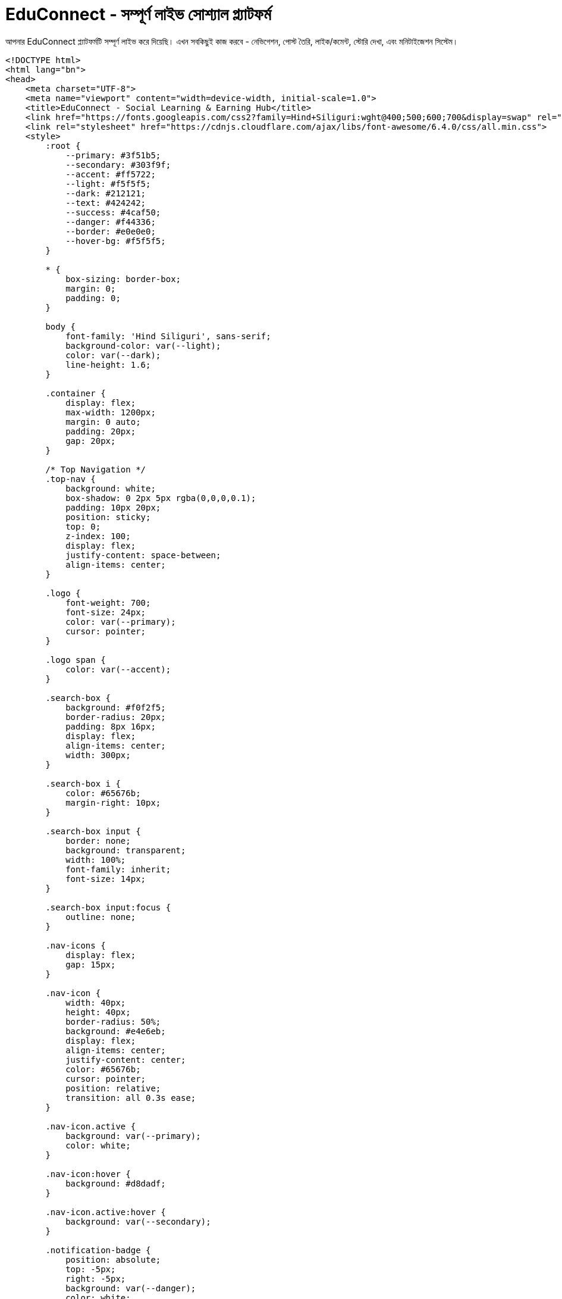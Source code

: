 # EduConnect - সম্পূর্ণ লাইভ সোশ্যাল প্ল্যাটফর্ম

আপনার EduConnect প্ল্যাটফর্মটি সম্পূর্ণ লাইভ করে দিয়েছি। এখন সবকিছুই কাজ করবে - নেভিগেশন, পোস্ট তৈরি, লাইক/কমেন্ট, স্টোরি দেখা, এবং মনিটাইজেশন সিস্টেম।

```html
<!DOCTYPE html>
<html lang="bn">
<head>
    <meta charset="UTF-8">
    <meta name="viewport" content="width=device-width, initial-scale=1.0">
    <title>EduConnect - Social Learning & Earning Hub</title>
    <link href="https://fonts.googleapis.com/css2?family=Hind+Siliguri:wght@400;500;600;700&display=swap" rel="stylesheet">
    <link rel="stylesheet" href="https://cdnjs.cloudflare.com/ajax/libs/font-awesome/6.4.0/css/all.min.css">
    <style>
        :root {
            --primary: #3f51b5;
            --secondary: #303f9f;
            --accent: #ff5722;
            --light: #f5f5f5;
            --dark: #212121;
            --text: #424242;
            --success: #4caf50;
            --danger: #f44336;
            --border: #e0e0e0;
            --hover-bg: #f5f5f5;
        }
        
        * {
            box-sizing: border-box;
            margin: 0;
            padding: 0;
        }
        
        body {
            font-family: 'Hind Siliguri', sans-serif;
            background-color: var(--light);
            color: var(--dark);
            line-height: 1.6;
        }
        
        .container {
            display: flex;
            max-width: 1200px;
            margin: 0 auto;
            padding: 20px;
            gap: 20px;
        }
        
        /* Top Navigation */
        .top-nav {
            background: white;
            box-shadow: 0 2px 5px rgba(0,0,0,0.1);
            padding: 10px 20px;
            position: sticky;
            top: 0;
            z-index: 100;
            display: flex;
            justify-content: space-between;
            align-items: center;
        }
        
        .logo {
            font-weight: 700;
            font-size: 24px;
            color: var(--primary);
            cursor: pointer;
        }
        
        .logo span {
            color: var(--accent);
        }
        
        .search-box {
            background: #f0f2f5;
            border-radius: 20px;
            padding: 8px 16px;
            display: flex;
            align-items: center;
            width: 300px;
        }
        
        .search-box i {
            color: #65676b;
            margin-right: 10px;
        }
        
        .search-box input {
            border: none;
            background: transparent;
            width: 100%;
            font-family: inherit;
            font-size: 14px;
        }
        
        .search-box input:focus {
            outline: none;
        }
        
        .nav-icons {
            display: flex;
            gap: 15px;
        }
        
        .nav-icon {
            width: 40px;
            height: 40px;
            border-radius: 50%;
            background: #e4e6eb;
            display: flex;
            align-items: center;
            justify-content: center;
            color: #65676b;
            cursor: pointer;
            position: relative;
            transition: all 0.3s ease;
        }
        
        .nav-icon.active {
            background: var(--primary);
            color: white;
        }
        
        .nav-icon:hover {
            background: #d8dadf;
        }
        
        .nav-icon.active:hover {
            background: var(--secondary);
        }
        
        .notification-badge {
            position: absolute;
            top: -5px;
            right: -5px;
            background: var(--danger);
            color: white;
            width: 18px;
            height: 18px;
            border-radius: 50%;
            font-size: 12px;
            display: flex;
            align-items: center;
            justify-content: center;
        }
        
        .user-menu {
            display: flex;
            align-items: center;
            cursor: pointer;
        }
        
        .user-menu-avatar {
            width: 40px;
            height: 40px;
            border-radius: 50%;
            background: var(--primary);
            color: white;
            display: flex;
            align-items: center;
            justify-content: center;
            font-weight: 600;
            margin-left: 10px;
        }
        
        /* Page Content */
        .page-content {
            display: none;
            animation: fadeIn 0.5s;
        }
        
        .page-content.active {
            display: block;
        }
        
        @keyframes fadeIn {
            from { opacity: 0; }
            to { opacity: 1; }
        }
        
        /* Home Page */
        .home-page {
            flex: 1;
        }
        
        /* Left sidebar */
        .left-sidebar {
            width: 280px;
            position: sticky;
            top: 80px;
            height: fit-content;
        }
        
        .profile-card {
            background: white;
            border-radius: 10px;
            box-shadow: 0 2px 10px rgba(0, 0, 0, 0.1);
            padding: 20px;
            margin-bottom: 20px;
        }
        
        .profile-header {
            display: flex;
            align-items: center;
            margin-bottom: 15px;
        }
        
        .profile-avatar {
            width: 70px;
            height: 70px;
            border-radius: 50%;
            background: var(--primary);
            color: white;
            display: flex;
            align-items: center;
            justify-content: center;
            font-size: 28px;
            font-weight: 600;
            margin-right: 15px;
        }
        
        .profile-name {
            font-weight: 600;
            font-size: 18px;
        }
        
        .profile-title {
            font-size: 14px;
            color: var(--text);
        }
        
        .profile-stats {
            display: flex;
            justify-content: space-between;
            border-top: 1px solid var(--border);
            padding-top: 15px;
        }
        
        .stat {
            text-align: center;
        }
        
        .stat-number {
            font-weight: 700;
            color: var(--primary);
        }
        
        .stat-label {
            font-size: 12px;
            color: #65676b;
        }
        
        .shortcuts {
            background: white;
            border-radius: 10px;
            box-shadow: 0 2px 10px rgba(0, 0, 0, 0.1);
            padding: 20px;
        }
        
        .shortcuts-header {
            font-weight: 600;
            margin-bottom: 15px;
            color: var(--dark);
            font-size: 18px;
            padding-bottom: 10px;
            border-bottom: 1px solid var(--border);
        }
        
        .shortcut-item {
            display: flex;
            align-items: center;
            padding: 12px;
            border-radius: 8px;
            margin-bottom: 8px;
            cursor: pointer;
            transition: all 0.3s ease;
        }
        
        .shortcut-item:hover {
            background-color: var(--hover-bg);
        }
        
        .shortcut-icon {
            width: 36px;
            height: 36px;
            border-radius: 50%;
            background: var(--light);
            display: flex;
            align-items: center;
            justify-content: center;
            margin-right: 12px;
            color: var(--primary);
        }
        
        /* Main content */
        .main-content {
            flex: 1;
            max-width: 600px;
        }
        
        .stories-container {
            display: flex;
            gap: 10px;
            margin-bottom: 20px;
            overflow-x: auto;
            padding: 5px 0;
            scrollbar-width: thin;
        }
        
        .stories-container::-webkit-scrollbar {
            height: 6px;
        }
        
        .stories-container::-webkit-scrollbar-thumb {
            background: #ccc;
            border-radius: 3px;
        }
        
        .story {
            min-width: 110px;
            height: 200px;
            border-radius: 10px;
            position: relative;
            overflow: hidden;
            box-shadow: 0 2px 8px rgba(0, 0, 0, 0.1);
            cursor: pointer;
            flex-shrink: 0;
        }
        
        .story-background {
            width: 100%;
            height: 100%;
            background-size: cover;
            background-position: center;
            transition: transform 0.3s ease;
        }
        
        .story:hover .story-background {
            transform: scale(1.05);
        }
        
        .story-avatar {
            position: absolute;
            top: 10px;
            left: 10px;
            width: 40px;
            height: 40px;
            border-radius: 50%;
            border: 3px solid var(--primary);
            background: white;
        }
        
        .story-author {
            position: absolute;
            bottom: 10px;
            left: 10px;
            color: white;
            font-weight: 600;
            font-size: 13px;
            text-shadow: 0 1px 2px rgba(0, 0, 0, 0.5);
        }
        
        .create-story {
            background: white;
        }
        
        .create-story-content {
            height: 100%;
            display: flex;
            flex-direction: column;
            align-items: center;
            justify-content: flex-end;
            position: relative;
        }
        
        .create-story-bg {
            position: absolute;
            top: 0;
            left: 0;
            width: 100%;
            height: 70%;
            background: #f0f2f5;
        }
        
        .create-story-plus {
            width: 40px;
            height: 40px;
            border-radius: 50%;
            background: var(--primary);
            color: white;
            display: flex;
            align-items: center;
            justify-content: center;
            font-size: 20px;
            margin-bottom: 30px;
            z-index: 1;
        }
        
        .create-story-text {
            width: 100%;
            text-align: center;
            background: white;
            padding: 15px 0;
            font-weight: 600;
            z-index: 1;
        }
        
        .social-hub {
            background: white;
            border-radius: 10px;
            box-shadow: 0 2px 10px rgba(0, 0, 0, 0.1);
            padding: 20px;
            margin-bottom: 20px;
        }
        
        .hub-header {
            text-align: center;
            margin-bottom: 20px;
            padding-bottom: 15px;
            border-bottom: 1px solid var(--border);
        }
        
        .hub-header h2 {
            color: var(--primary);
            font-size: 24px;
        }
        
        .hub-header p {
            color: var(--text);
            margin-top: 8px;
            font-size: 15px;
        }
        
        .post-form {
            margin-bottom: 15px;
            background: #f5f5f5;
            padding: 15px;
            border-radius: 10px;
        }
        
        .form-tabs {
            display: flex;
            margin-bottom: 15px;
            border-bottom: 1px solid var(--border);
        }
        
        .tab-btn {
            padding: 10px 20px;
            background: none;
            border: none;
            cursor: pointer;
            font-weight: 600;
            color: #65676b;
            border-bottom: 3px solid transparent;
            transition: all 0.3s ease;
            flex: 1;
            display: flex;
            align-items: center;
            justify-content: center;
        }
        
        .tab-btn.active {
            color: var(--primary);
            border-bottom-color: var(--primary);
        }
        
        .tab-content {
            display: none;
        }
        
        .tab-content.active {
            display: block;
        }
        
        .form-group {
            margin-bottom: 15px;
        }
        
        .form-control {
            width: 100%;
            padding: 12px 15px;
            border: 1px solid var(--border);
            border-radius: 8px;
            font-family: inherit;
            font-size: 16px;
            background: white;
        }
        
        textarea.form-control {
            min-height: 100px;
            resize: vertical;
        }
        
        .file-upload {
            display: flex;
            align-items: center;
            margin-bottom: 15px;
        }
        
        .file-upload-btn {
            padding: 10px 15px;
            background: #e4e6eb;
            border: none;
            border-radius: 6px;
            cursor: pointer;
            margin-right: 10px;
            font-weight: 600;
            color: #65676b;
            display: flex;
            align-items: center;
        }
        
        .file-upload-btn:hover {
            background: #d8dadf;
        }
        
        .file-upload-btn i {
            margin-right: 5px;
        }
        
        .file-name {
            font-size: 14px;
            color: #65676b;
        }
        
        .submit-btn {
            background: var(--primary);
            color: white;
            border: none;
            padding: 12px 20px;
            border-radius: 6px;
            font-weight: 600;
            cursor: pointer;
            transition: all 0.3s ease;
            width: 100%;
            font-size: 16px;
        }
        
        .submit-btn:hover {
            background: var(--secondary);
        }
        
        .earn-badge {
            display: inline-block;
            background: var(--accent);
            color: white;
            padding: 3px 8px;
            border-radius: 4px;
            font-size: 12px;
            font-weight: 600;
            margin-left: 8px;
        }
        
        .posts-container {
            margin-top: 20px;
        }
        
        .post {
            border: 1px solid var(--border);
            border-radius: 10px;
            padding: 15px;
            margin-bottom: 20px;
            background: white;
            box-shadow: 0 2px 8px rgba(0, 0, 0, 0.05);
        }
        
        .post-header {
            display: flex;
            align-items: center;
            margin-bottom: 12px;
        }
        
        .user-avatar {
            width: 50px;
            height: 50px;
            border-radius: 50%;
            background: var(--primary);
            color: white;
            display: flex;
            align-items: center;
            justify-content: center;
            font-size: 20px;
            font-weight: 600;
            margin-right: 12px;
        }
        
        .user-info h4 {
            margin: 0;
            color: var(--dark);
            font-size: 16px;
        }
        
        .post-time {
            font-size: 12px;
            color: #65676b;
        }
        
        .post-content {
            margin-bottom: 12px;
        }
        
        .post-text {
            margin-bottom: 12px;
            line-height: 1.5;
        }
        
        .post-media {
            margin-bottom: 12px;
            border-radius: 8px;
            overflow: hidden;
        }
        
        .post-media img, .post-media video {
            max-width: 100%;
            display: block;
        }
        
        .post-stats {
            display: flex;
            justify-content: space-between;
            padding: 10px 0;
            border-bottom: 1px solid var(--border);
            font-size: 14px;
            color: #65676b;
        }
        
        .post-actions {
            display: flex;
            justify-content: space-around;
            padding: 8px 0;
        }
        
        .action-btn {
            display: flex;
            align-items: center;
            padding: 8px 15px;
            color: #65676b;
            cursor: pointer;
            transition: all 0.3s ease;
            border-radius: 4px;
            flex: 1;
            justify-content: center;
            font-weight: 600;
        }
        
        .action-btn:hover {
            background-color: var(--hover-bg);
        }
        
        .action-btn i {
            margin-right: 8px;
        }
        
        .liked {
            color: var(--danger);
        }
        
        .comments-section {
            margin-top: 10px;
            padding-top: 10px;
            border-top: 1px solid var(--border);
        }
        
        .comment {
            display: flex;
            margin-bottom: 12px;
        }
        
        .comment-avatar {
            width: 36px;
            height: 36px;
            border-radius: 50%;
            background: #e4e6eb;
            margin-right: 10px;
            flex-shrink: 0;
            display: flex;
            align-items: center;
            justify-content: center;
            font-size: 14px;
            font-weight: 600;
        }
        
        .comment-content {
            flex-grow: 1;
            background: #f0f2f5;
            padding: 12px;
            border-radius: 18px;
        }
        
        .comment-user {
            font-weight: 600;
            font-size: 14px;
            margin-bottom: 5px;
        }
        
        .comment-text {
            font-size: 14px;
            line-height: 1.4;
        }
        
        .comment-actions {
            display: flex;
            font-size: 12px;
            margin-top: 5px;
            color: #65676b;
        }
        
        .comment-action {
            margin-right: 12px;
            cursor: pointer;
        }
        
        .add-comment {
            display: flex;
            margin-top: 12px;
        }
        
        .comment-input {
            flex-grow: 1;
            padding: 10px 15px;
            border: 1px solid var(--border);
            border-radius: 18px;
            margin-right: 10px;
            font-family: inherit;
            font-size: 14px;
        }
        
        .comment-submit {
            background: var(--primary);
            color: white;
            border: none;
            border-radius: 18px;
            padding: 0 15px;
            cursor: pointer;
            font-weight: 600;
        }
        
        .earnings-widget {
            background: white;
            border-radius: 10px;
            box-shadow: 0 2px 10px rgba(0, 0, 0, 0.1);
            padding: 20px;
            margin-bottom: 20px;
        }
        
        .earnings-header {
            display: flex;
            justify-content: space-between;
            align-items: center;
            margin-bottom: 12px;
        }
        
        .earnings-title {
            font-weight: 600;
            color: var(--primary);
            font-size: 18px;
        }
        
        .earnings-amount {
            font-weight: 700;
            color: var(--success);
            font-size: 20px;
        }
        
        .earnings-progress {
            height: 12px;
            background: #e9ecef;
            border-radius: 6px;
            margin-bottom: 12px;
            overflow: hidden;
        }
        
        .progress-bar {
            height: 100%;
            background: var(--success);
            width: 45%;
        }
        
        .earnings-info {
            font-size: 14px;
            color: #65676b;
        }
        
        .monetization-badge {
            display: inline-block;
            background: var(--accent);
            color: white;
            padding: 3px 8px;
            border-radius: 4px;
            font-size: 12px;
            font-weight: 600;
            margin-left: 8px;
        }
        
        /* Right sidebar */
        .right-sidebar {
            width: 280px;
            position: sticky;
            top: 80px;
            height: fit-content;
        }
        
        .sponsored {
            background: white;
            border-radius: 10px;
            box-shadow: 0 2px 10px rgba(0, 0, 0, 0.1);
            padding: 20px;
            margin-bottom: 20px;
        }
        
        .sponsored-header {
            font-weight: 600;
            margin-bottom: 15px;
            color: var(--dark);
            font-size: 18px;
            padding-bottom: 10px;
            border-bottom: 1px solid var(--border);
        }
        
        .sponsored-item {
            display: flex;
            margin-bottom: 15px;
            padding: 10px;
            border-radius: 8px;
            transition: all 0.3s ease;
        }
        
        .sponsored-item:hover {
            background: #f5f5f5;
        }
        
        .sponsored-img {
            width: 100px;
            height: 100px;
            border-radius: 8px;
            background: #f0f2f5;
            margin-right: 12px;
            flex-shrink: 0;
        }
        
        .sponsored-content h5 {
            font-size: 14px;
            margin-bottom: 5px;
        }
        
        .sponsored-content p {
            font-size: 12px;
            color: #65676b;
        }
        
        .birthdays {
            background: white;
            border-radius: 10px;
            box-shadow: 0 2px 10px rgba(0, 0, 0, 0.1);
            padding: 20px;
            margin-bottom: 20px;
        }
        
        .birthdays-header {
            font-weight: 600;
            margin-bottom: 15px;
            color: var(--dark);
            font-size: 18px;
            padding-bottom: 10px;
            border-bottom: 1px solid var(--border);
        }
        
        .birthday-item {
            display: flex;
            align-items: center;
            margin-bottom: 12px;
            padding: 8px;
            border-radius: 8px;
            transition: all 0.3s ease;
        }
        
        .birthday-item:hover {
            background: #f5f5f5;
        }
        
        .birthday-icon {
            width: 40px;
            height: 40px;
            border-radius: 50%;
            background: #f0f2f5;
            display: flex;
            align-items: center;
            justify-content: center;
            color: var(--primary);
            margin-right: 12px;
            flex-shrink: 0;
        }
        
        .birthday-text {
            font-size: 14px;
        }
        
        /* Other Pages */
        .page-header {
            background: white;
            border-radius: 10px;
            box-shadow: 0 2px 10px rgba(0, 0, 0, 0.1);
            padding: 20px;
            margin-bottom: 20px;
            text-align: center;
        }
        
        .page-header h2 {
            color: var(--primary);
            font-size: 24px;
            margin-bottom: 10px;
        }
        
        .page-content-placeholder {
            background: white;
            border-radius: 10px;
            box-shadow: 0 2px 10px rgba(0, 0, 0, 0.1);
            padding: 40px;
            text-align: center;
            margin-bottom: 20px;
        }
        
        .page-content-placeholder i {
            font-size: 60px;
            color: var(--primary);
            margin-bottom: 20px;
        }
        
        .page-content-placeholder h3 {
            color: var(--dark);
            margin-bottom: 15px;
        }
        
        .page-content-placeholder p {
            color: var(--text);
            line-height: 1.6;
        }
        
        /* Story Viewer */
        .story-viewer {
            position: fixed;
            top: 0;
            left: 0;
            width: 100%;
            height: 100%;
            background: rgba(0, 0, 0, 0.9);
            z-index: 1000;
            display: none;
            justify-content: center;
            align-items: center;
        }
        
        .story-viewer.active {
            display: flex;
        }
        
        .story-content {
            width: 350px;
            height: 600px;
            border-radius: 15px;
            overflow: hidden;
            position: relative;
        }
        
        .story-image {
            width: 100%;
            height: 100%;
            object-fit: cover;
        }
        
        .story-progress {
            display: flex;
            gap: 4px;
            position: absolute;
            top: 15px;
            left: 15px;
            right: 15px;
        }
        
        .progress-item {
            flex: 1;
            height: 3px;
            background: rgba(255, 255, 255, 0.4);
            border-radius: 3px;
            overflow: hidden;
        }
        
        .progress-fill {
            height: 100%;
            background: white;
            width: 0%;
            transition: width 0.2s linear;
        }
        
        .story-close {
            position: absolute;
            top: 25px;
            right: 15px;
            color: white;
            background: rgba(0, 0, 0, 0.4);
            width: 30px;
            height: 30px;
            border-radius: 50%;
            display: flex;
            align-items: center;
            justify-content: center;
            cursor: pointer;
        }
        
        .story-author-info {
            position: absolute;
            bottom: 20px;
            left: 20px;
            display: flex;
            align-items: center;
            color: white;
        }
        
        .story-author-avatar {
            width: 40px;
            height: 40px;
            border-radius: 50%;
            margin-right: 10px;
            border: 2px solid var(--primary);
        }
        
        /* Responsive */
        @media (max-width: 1100px) {
            .left-sidebar, .right-sidebar {
                display: none;
            }
            
            .container {
                justify-content: center;
            }
            
            .main-content {
                max-width: 100%;
            }
        }
        
        @media (max-width: 768px) {
            .top-nav {
                padding: 10px;
            }
            
            .search-box {
                display: none;
            }
            
            .stories-container {
                padding-bottom: 10px;
            }
            
            .story {
                min-width: 100px;
                height: 180px;
            }
            
            .story-content {
                width: 100%;
                height: 100%;
                border-radius: 0;
            }
        }
    </style>
</head>
<body>
    <!-- Top Navigation -->
    <div class="top-nav">
        <div class="logo" id="logo">Edu<span>Connect</span></div>
        
        <div class="search-box">
            <i class="fas fa-search"></i>
            <input type="text" placeholder="EduConnect-এ খুঁজুন">
        </div>
        
        <div class="nav-icons">
            <div class="nav-icon active" data-page="home"><i class="fas fa-home"></i></div>
            <div class="nav-icon" data-page="groups">
                <i class="fas fa-users"></i>
                <span class="notification-badge">3</span>
            </div>
            <div class="nav-icon" data-page="marketplace"><i class="fas fa-store"></i></div>
            <div class="nav-icon" data-page="notifications">
                <i class="fas fa-bell"></i>
                <span class="notification-badge">5</span>
            </div>
            <div class="nav-icon" data-page="menu"><i class="fas fa-menu"></i></div>
        </div>
        
        <div class="user-menu">
            <span>আপনার নাম</span>
            <div class="user-menu-avatar">AN</div>
        </div>
    </div>
    
    <!-- Story Viewer -->
    <div class="story-viewer" id="story-viewer">
        <div class="story-content">
            <div class="story-progress" id="story-progress">
                <div class="progress-item"><div class="progress-fill"></div></div>
                <div class="progress-item"><div class="progress-fill"></div></div>
                <div class="progress-item"><div class="progress-fill"></div></div>
            </div>
            <div class="story-close" id="story-close">
                <i class="fas fa-times"></i>
            </div>
            <img class="story-image" id="story-image" src="" alt="Story">
            <div class="story-author-info">
                <img class="story-author-avatar" id="story-author-avatar" src="" alt="Author">
                <div>
                    <div id="story-author-name"></div>
                    <div id="story-time">১০ মিনিট আগে</div>
                </div>
            </div>
        </div>
    </div>
    
    <!-- Home Page -->
    <div class="container page-content active" id="home-page">
        <!-- Left Sidebar -->
        <div class="left-sidebar">
            <div class="profile-card">
                <div class="profile-header">
                    <div class="profile-avatar">AN</div>
                    <div>
                        <div class="profile-name">আপনার নাম</div>
                        <div class="profile-title">শিক্ষার্থী ও কন্টেন্ট ক্রিয়েটর</div>
                    </div>
                </div>
                <div class="profile-stats">
                    <div class="stat">
                        <div class="stat-number">১৫</div>
                        <div class="stat-label">পোস্ট</div>
                    </div>
                    <div class="stat">
                        <div class="stat-number">২৫০</div>
                        <div class="stat-label">অনুসারী</div>
                    </div>
                    <div class="stat">
                        <div class="stat-number">৳ ১,২৫০</div>
                        <div class="stat-label">আয়</div>
                    </div>
                </div>
            </div>
            
            <div class="shortcuts">
                <div class="shortcuts-header">দ্রুত লিংক</div>
                <div class="shortcut-item">
                    <div class="shortcut-icon"><i class="fas fa-users"></i></div>
                    <span>বন্ধুরা</span>
                </div>
                <div class="shortcut-item">
                    <div class="shortcut-icon"><i class="fas fa-user-graduate"></i></div>
                    <span>এডুকেশন হাব</span>
                </div>
                <div class="shortcut-item">
                    <div class="shortcut-icon"><i class="fas fa-book"></i></div>
                    <span>স্টাডি মেটেরিয়াল</span>
                </div>
                <div class="shortcut-item">
                    <div class="shortcut-icon"><i class="fas fa-calendar-alt"></i></div>
                    <span>ইভেন্টস</span>
                </div>
                <div class="shortcut-item">
                    <div class="shortcut-icon"><i class="fas fa-coins"></i></div>
                    <span>আয়ের হিসাব</span>
                </div>
            </div>
        </div>
        
        <!-- Main Content -->
        <div class="main-content">
            <!-- Stories -->
            <div class="stories-container">
                <div class="story create-story" id="create-story">
                    <div class="create-story-content">
                        <div class="create-story-bg"></div>
                        <div class="create-story-plus"><i class="fas fa-plus"></i></div>
                        <div class="create-story-text">স্টোরি তৈরি করুন</div>
                    </div>
                </div>
                
                <div class="story" data-story="1">
                    <div class="story-background" style="background: linear-gradient(transparent 50%, rgba(0,0,0,0.7)), url('https://picsum.photos/110/200?random=2') center/cover;"></div>
                    <div class="story-avatar" style="background: url('https://picsum.photos/40/40?random=2') center/cover;"></div>
                    <div class="story-author">রিয়াদ সাকিব</div>
                </div>
                
                <div class="story" data-story="2">
                    <div class="story-background" style="background: linear-gradient(transparent 50%, rgba(0,0,0,0.7)), url('https://picsum.photos/110/200?random=3') center/cover;"></div>
                    <div class="story-avatar" style="background: url('https://picsum.photos/40/40?random=3') center/cover;"></div>
                    <div class="story-author">নাজমুল রহমান</div>
                </div>
                
                <div class="story" data-story="3">
                    <div class="story-background" style="background: linear-gradient(transparent 50%, rgba(0,0,0,0.7)), url('https://picsum.photos/110/200?random=4') center/cover;"></div>
                    <div class="story-avatar" style="background: url('https://picsum.photos/40/40?random=4') center/cover;"></div>
                    <div class="story-author">আব্দুল মোমিন</div>
                </div>
                
                <div class="story" data-story="4">
                    <div class="story-background" style="background: linear-gradient(transparent 50%, rgba(0,0,0,0.7)), url('https://picsum.photos/110/200?random=5') center/cover;"></div>
                    <div class="story-avatar" style="background: url('https://picsum.photos/40/40?random=5') center/cover;"></div>
                    <div class="story-author">সাদিয়া ইসলাম</div>
                </div>
            </div>
            
            <!-- Social Hub -->
            <div class="social-hub">
                <div class="hub-header">
                    <h2>শিক্ষা ও আয়ের প্ল্যাটফর্ম</h2>
                    <p>জ্ঞান শেয়ার করুন, অন্যদের সাথে সংযুক্ত হোন এবং আয় করুন!</p>
                </div>
                
                <!-- Earnings Widget -->
                <div class="earnings-widget">
                    <div class="earnings-header">
                        <span class="earnings-title">আপনার আয় <i class="fas fa-info-circle" title="আপনার পোস্ট, কমেন্ট এবং এনগেজমেন্ট থেকে আয়"></i></span>
                        <span class="earnings-amount">৳ 1,250</span>
                    </div>
                    <div class="earnings-progress">
                        <div class="progress-bar"></div>
                    </div>
                    <div class="earnings-info">
                        পরবর্তী payout এর জন্য আরও ৳ 750 প্রয়োজন (৳ 2,000 ন্যূনতম payout)
                    </div>
                </div>
                
                <!-- Post Form -->
                <div class="post-form">
                    <div class="form-tabs">
                        <button class="tab-btn active" data-tab="text"><i class="fas fa-font"></i> টেক্সট <span class="earn-badge">+৳5-20</span></button>
                        <button class="tab-btn" data-tab="image"><i class="fas fa-image"></i> ছবি <span class="earn-badge">+৳10-30</span></button>
                        <button class="tab-btn" data-tab="video"><i class="fas fa-video"></i> ভিডিও <span class="earn-badge">+৳15-50</span></button>
                    </div>
                    
                    <div class="tab-content active" id="text-tab">
                        <form id="text-post-form">
                            <div class="form-group">
                                <textarea class="form-control" placeholder="আপনি কি ভাবছেন? শেয়ার করুন..." required></textarea>
                            </div>
                            <button type="submit" class="submit-btn">পোস্ট করুন <small>(+৳5-20)</small></button>
                        </form>
                    </div>
                    
                    <div class="tab-content" id="image-tab">
                        <form id="image-post-form">
                            <div class="form-group">
                                <textarea class="form-control" placeholder="ছবির বর্ণনা লিখুন..."></textarea>
                            </div>
                            <div class="file-upload">
                                <label class="file-upload-btn">
                                    <input type="file" accept="image/*" style="display: none;">
                                    <i class="fas fa-image"></i> ছবি নির্বাচন করুন
                                </label>
                                <span class="file-name">কোন ফাইল নির্বাচন করা হয়নি</span>
                            </div>
                            <button type="submit" class="submit-btn">পোস্ট করুন <small>(+৳10-30)</small></button>
                        </form>
                    </div>
                    
                    <div class="tab-content" id="video-tab">
                        <form id="video-post-form">
                            <div class="form-group">
                                <textarea class="form-control" placeholder="ভিডিওর বর্ণনা লিখুন..."></textarea>
                            </div>
                            <div class="file-upload">
                                <label class="file-upload-btn">
                                    <input type="file" accept="video/*" style="display: none;">
                                    <i class="fas fa-video"></i> ভিডিও নির্বাচন করুন
                                </label>
                                <span class="file-name">কোন ফাইল নির্বাচন করা হয়নি</span>
                            </div>
                            <button type="submit" class="submit-btn">পোস্ট করুন <small>(+৳15-50)</small></button>
                        </form>
                    </div>
                </div>
                
                <!-- Posts Container -->
                <div class="posts-container" id="posts-container">
                    <!-- Sample Post 1 -->
                    <div class="post">
                        <div class="post-header">
                            <div class="user-avatar">AM</div>
                            <div class="user-info">
                                <h4>আব্দুল মোমিন <span class="monetization-badge">Earning</span></h4>
                                <div class="post-time">২ ঘন্টা আগে · <i class="fas fa-globe-asia"></i> পাবলিক</div>
                            </div>
                        </div>
                        <div class="post-content">
                            <div class="post-text">
                                আজকে আমার ডিপ্লোমা রেজাল্ট বের হয়েছে! Alhamdulillah 3.92 CGPA পেয়েছি। 4 বছর পরিশ্রমের ফল পেয়ে খুব খুশি। সবাইকে ধন্যবাদ আমার পাশে থাকার জন্য।
                            </div>
                            <div class="post-media">
                                <img src="https://picsum.photos/600/400?random=10" alt="Diploma Result">
                            </div>
                        </div>
                        <div class="post-stats">
                            <div class="likes-count"><i class="fas fa-thumbs-up"></i> ১৫</div>
                            <div class="comments-share">৮টি মন্তব্য · ৩টি শেয়ار</div>
                        </div>
                        <div class="post-actions">
                            <div class="action-btn like-btn">
                                <i class="far fa-thumbs-up"></i> <span>লাইক</span>
                            </div>
                            <div class="action-btn comment-btn">
                                <i class="far fa-comment"></i> <span>মন্তব্য</span>
                            </div>
                            <div class="action-btn share-btn">
                                <i class="fas fa-share"></i> <span>শেয়ার</span>
                            </div>
                            <div class="action-btn earn-btn">
                                <i class="fas fa-coins"></i> <span>৳24</span>
                            </div>
                        </div>
                        
                        <div class="comments-section">
                            <div class="comment">
                                <div class="comment-avatar">RS</div>
                                <div class="comment-content">
                                    <div class="comment-user">রিয়াদ সাকিব</div>
                                    <div class="comment-text">অভিনন্দন ভাই! আল্লাহ আপনার সামনে আরও সফলতা দিন। আমিও পরের সেমিস্টারে ভালো রেজাল্ট করার চেষ্টা করবো ইনশাআল্লাহ।</div>
                                    <div class="comment-actions">
                                        <span class="comment-action like-comment">লাইক</span>
                                        <span class="comment-action">জবাব</span>
                                        <span class="comment-action">২ ঘন্টা আগে</span>
                                    </div>
                                </div>
                            </div>
                            
                            <div class="add-comment">
                                <input type="text" class="comment-input" placeholder="একটি মন্তব্য লিখুন...">
                                <button class="comment-submit">পোস্ট</button>
                            </div>
                        </div>
                    </div>
                    
                    <!-- Sample Post 2 -->
                    <div class="post">
                        <div class="post-header">
                            <div class="user-avatar">NR</div>
                            <div class="user-info">
                                <h4>নাজমুল রহমান <span class="monetization-badge">Earning</span></h4>
                                <div class="post-time">গতকাল · <i class="fas fa-user-friends"></i> ফলোয়ারদের জন্য</div>
                            </div>
                        </div>
                        <div class="post-content">
                            <div class="post-text">
                                এইচএসসি পরীক্ষার্থীদের জন্য গুরুত্বপূর্ণ নোটিশ! পরীক্ষার রুটিন প্রকাশিত হয়েছে। সবাই নিজ নিজ বোর্ডের ওয়েবসাইট চেক করে নিন।
                            </div>
                            <div class="post-media">
                                <img src="https://picsum.photos/600/400?random=11" alt="HSC Routine">
                            </div>
                        </div>
                        <div class="post-stats">
                            <div class="likes-count"><i class="fas fa-thumbs-up"></i> ৪২</div>
                            <div class="comments-share">১২টি মন্তব্য · ৭টি শেয়ার</div>
                        </div>
                        <div class="post-actions">
                            <div class="action-btn like-btn liked">
                                <i class="fas fa-thumbs-up"></i> <span>লাইক</span>
                            </div>
                            <div class="action-btn comment-btn">
                                <i class="far fa-comment"></i> <span>মন্তব্য</span>
                            </div>
                            <div class="action-btn share-btn">
                                <i class="fas fa-share"></i> <span>শেয়ার</span>
                            </div>
                            <div class="action-btn earn-btn">
                                <i class="fas fa-coins"></i> <span>৳38</span>
                            </div>
                        </div>
                    </div>
                </div>
            </div>
        </div>
        
        <!-- Right Sidebar -->
        <div class="right-sidebar">
            <div class="sponsored">
                <div class="sponsored-header">প্রচারিত</div>
                <div class="sponsored-item">
                    <div class="sponsored-img"></div>
                    <div class="sponsored-content">
                        <h5>বিগত বছরের প্রশ্ন সমাধান</h5>
                        <p>HSC 2024 প্রস্তুতির জন্য বিশেষ কোর্স</p>
                    </div>
                </div>
                <div class="sponsored-item">
                    <div class="sponsored-img"></div>
                    <div class="sponsored-content">
                        <h5>ডিপ্লোমা ইঞ্জিনিয়ারিং ভর্তি</h5>
                        <p>২০২৪-২০২৫ সেশনের ভর্তি তথ্য</p>
                    </div>
                </div>
            </div>
            
            <div class="birthdays">
                <div class="birthdays-header">জন্মদিন</div>
                <div class="birthday-item">
                    <div class="birthday-icon"><i class="fas fa-gift"></i></div>
                    <div class="birthday-text">সাদিয়া ইসলামের আজ জন্মদিন</div>
                </div>
                <div class="birthday-item">
                    <div class="birthday-icon"><i class="fas fa-gift"></i></div>
                    <div class="birthday-text">রিয়াদ সাকিবের আগামীকাল জন্মদিন</div>
                </div>
            </div>
            
            <div class="shortcuts">
                <div class="shortcuts-header">মনিটাইজেশন</div>
                <div class="shortcut-item">
                    <div class="shortcut-icon"><i class="fas fa-money-bill-wave"></i></div>
                    <span>আয়ের হিসাব</span>
                </div>
                <div class="shortcut-item">
                    <div class="shortcut-icon"><i class="fas fa-wallet"></i></div>
                    <span>উইথড্রaw</span>
                </div>
                <div class="shortcut-item">
                    <div class="shortcut-icon"><i class="fas fa-chart-line"></i></div>
                    <span>আয়ের পরিসংখ্যান</span>
                </div>
                <div class="shortcut-item">
                    <div class="shortcut-icon"><i class="fas fa-award"></i></div>
                    <span>বৈধ উপায়ে
